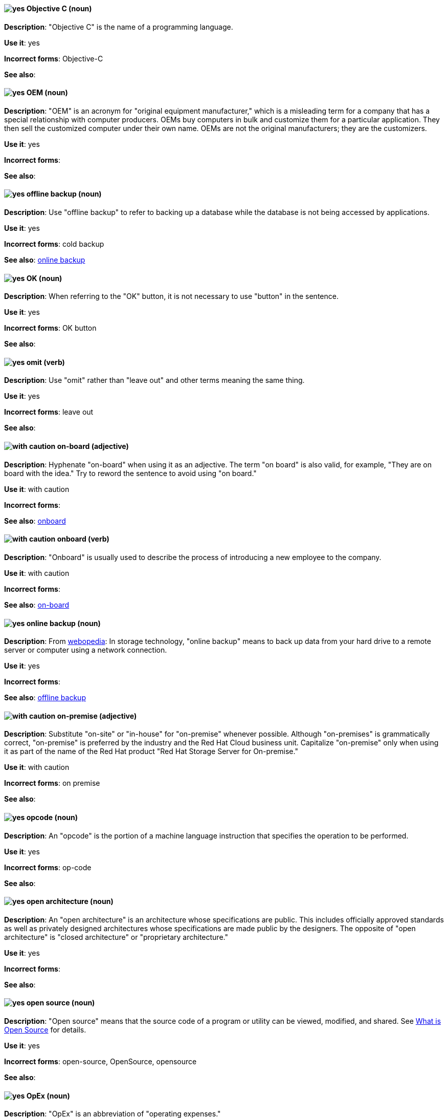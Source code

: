 [discrete]
[[objective-c]]
==== image:images/yes.png[yes] Objective C (noun)
*Description*: "Objective C" is the name of a programming language.

*Use it*: yes

*Incorrect forms*: Objective-C

*See also*:

[discrete]
[[oem]]
==== image:images/yes.png[yes] OEM (noun)
*Description*: "OEM" is an acronym for "original equipment manufacturer," which is a misleading term for a company that has a special relationship with computer producers. OEMs buy computers in bulk and customize them for a particular application. They then sell the customized computer under their own name. OEMs are not the original manufacturers; they are the customizers.

*Use it*: yes

*Incorrect forms*:

*See also*:

[discrete]
[[offline-backup]]
==== image:images/yes.png[yes] offline backup (noun)
*Description*: Use "offline backup" to refer to backing up a database while the database is not being accessed by applications.

*Use it*: yes

*Incorrect forms*: cold backup

*See also*: xref:online-backup[online backup]

[discrete]
[[ok]]
==== image:images/yes.png[yes] OK (noun)
*Description*: When referring to the "OK" button, it is not necessary to use "button" in the sentence.

*Use it*: yes

*Incorrect forms*: OK button

*See also*:

[discrete]
[[omit]]
==== image:images/yes.png[yes] omit (verb)
*Description*: Use "omit" rather than "leave out" and other terms meaning the same thing.

*Use it*: yes

*Incorrect forms*: leave out

*See also*:

[discrete]
[[on-board]]
==== image:images/caution.png[with caution] on-board (adjective)
*Description*: Hyphenate "on-board" when using it as an adjective. The term "on board" is also valid, for example, "They are on board with the idea." Try to reword the sentence to avoid using "on board."

*Use it*: with caution

*Incorrect forms*:

*See also*: xref:onboard[onboard]

[discrete]
[[onboard]]
==== image:images/caution.png[with caution] onboard (verb)
*Description*: "Onboard" is usually used to describe the process of introducing a new employee to the company.

*Use it*: with caution

*Incorrect forms*:

*See also*: xref:on-board[on-board]

[discrete]
[[online-backup]]
==== image:images/yes.png[yes] online backup (noun)
*Description*: From http://www.webopedia.com/TERM/O/online_backup.html[webopedia]: In storage technology, "online backup" means to back up data from your hard drive to a remote server or computer using a network connection.

*Use it*: yes

*Incorrect forms*:

*See also*: xref:offline-backup[offline backup]

[discrete]
[[on-premise]]
==== image:images/caution.png[with caution] on-premise (adjective)
*Description*: Substitute "on-site" or "in-house" for "on-premise" whenever possible. Although "on-premises" is grammatically correct, "on-premise" is preferred by the industry and the Red Hat Cloud business unit. Capitalize "on-premise" only when using it as part of the name of the Red Hat product "Red Hat Storage Server for On-premise."

*Use it*: with caution

*Incorrect forms*: on premise

*See also*:

[discrete]
[[opcodes]]
==== image:images/yes.png[yes] opcode (noun)
*Description*: An "opcode" is the portion of a machine language instruction that specifies the operation to be performed.

*Use it*: yes

*Incorrect forms*: op-code

*See also*:

[discrete]
[[open-architecture]]
==== image:images/yes.png[yes] open architecture (noun)
*Description*: An "open architecture" is an architecture whose specifications are public. This includes officially approved standards as well as privately designed architectures whose specifications are made public by the designers. The opposite of "open architecture" is "closed architecture" or "proprietary architecture."

*Use it*: yes

*Incorrect forms*:

*See also*:
//TODO xref: proprietary[proprietary]

[discrete]
[[open-source]]
==== image:images/yes.png[yes] open source (noun)
*Description*: "Open source" means that the source code of a program or utility can be viewed, modified, and shared. See https://opensource.com/resources/what-open-source[What is Open Source] for details.

*Use it*: yes

*Incorrect forms*: open-source, OpenSource, opensource

*See also*:

[discrete]
[[opex]]
==== image:images/yes.png[yes] OpEx (noun)
*Description*: "OpEx" is an abbreviation of "operating expenses."

*Use it*: yes

*Incorrect forms*: Opex, Opex, OPEX, opEx

*See also*:

[discrete]
[[operating-environment]]
==== image:images/yes.png[yes] operating environment (noun)
*Description*: An "operating environment" is the environment in which a user can run application software. An operating environment consists of a user interface provided by an applications manager and usually includes an application programming interface (API).

*Use it*: yes

*Incorrect forms*: Operating Environment

*See also*: xref:control-program[control program]

[discrete]
[[operating-system]]
==== image:images/yes.png[yes] operating system (noun)
*Description*: From https://en.wikipedia.org/wiki/Operating_system[Wikipedia]: An "operating system" is system software that manages computer hardware and software resources and provides common services for computer programs. All computer programs, excluding firmware, require an operating system to function.

*Use it*: yes

*Incorrect forms*: OS, Operating System

*See also*:

[discrete]
[[organization-administrator]]
==== image:images/yes.png[yes] Organization Administrator (noun)
*Description*: From https://access.redhat.com/articles/1757953[Roles and Permissions for Red Hat Customer Portal]: Organization Administrator: This is the highest permission level for a Red Hat account with full access to content and features. This is the only role that can manage users and control their access and permissions on an account.

Use Organization Administrator as a proper noun when referring to the Organization Administrator role for a Red Hat corporate account.


*Use it*: yes

*Incorrect forms*: Organization administrator, Org Admin, org admin

*See also*:

[discrete]
[[output-device]]
==== image:images/yes.png[yes] output device (noun)
*Description*: An "output device" is any machine capable of representing information from a computer, such as display screens, printers, plotters, and synthesizers.

*Use it*: yes

*Incorrect forms*:

*See also*:

[discrete]
[[override]]
==== image:images/yes.png[yes] override (verb)
*Description*: In computing, "override" means to force the use of a specific setting or value instead of the one that would otherwise be used, for example, "apply a setting from a configuration file to override the default ones."

*Use it*: yes

*Incorrect forms*: over-ride, over ride

*See also*:
